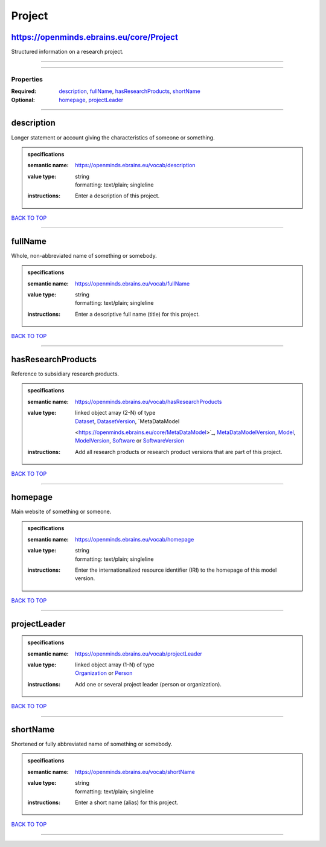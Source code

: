 #######
Project
#######

https://openminds.ebrains.eu/core/Project
-----------------------------------------

Structured information on a research project.

------------

------------

**********
Properties
**********

:Required: `description <description_heading_>`_, `fullName <fullName_heading_>`_, `hasResearchProducts <hasResearchProducts_heading_>`_, `shortName
   <shortName_heading_>`_
:Optional: `homepage <homepage_heading_>`_, `projectLeader <projectLeader_heading_>`_

------------

.. _description_heading:

description
-----------

Longer statement or account giving the characteristics of someone or something.

.. admonition:: specifications

   :semantic name: https://openminds.ebrains.eu/vocab/description
   :value type: | string
                | formatting: text/plain; singleline
   :instructions: Enter a description of this project.

`BACK TO TOP <Project_>`_

------------

.. _fullName_heading:

fullName
--------

Whole, non-abbreviated name of something or somebody.

.. admonition:: specifications

   :semantic name: https://openminds.ebrains.eu/vocab/fullName
   :value type: | string
                | formatting: text/plain; singleline
   :instructions: Enter a descriptive full name (title) for this project.

`BACK TO TOP <Project_>`_

------------

.. _hasResearchProducts_heading:

hasResearchProducts
-------------------

Reference to subsidiary research products.

.. admonition:: specifications

   :semantic name: https://openminds.ebrains.eu/vocab/hasResearchProducts
   :value type: | linked object array \(2-N\) of type
                | `Dataset <https://openminds.ebrains.eu/core/Dataset>`_, `DatasetVersion <https://openminds.ebrains.eu/core/DatasetVersion>`_, `MetaDataModel
                <https://openminds.ebrains.eu/core/MetaDataModel>`_, `MetaDataModelVersion <https://openminds.ebrains.eu/core/MetaDataModelVersion>`_, `Model
                <https://openminds.ebrains.eu/core/Model>`_, `ModelVersion <https://openminds.ebrains.eu/core/ModelVersion>`_, `Software
                <https://openminds.ebrains.eu/core/Software>`_ or `SoftwareVersion <https://openminds.ebrains.eu/core/SoftwareVersion>`_
   :instructions: Add all research products or research product versions that are part of this project.

`BACK TO TOP <Project_>`_

------------

.. _homepage_heading:

homepage
--------

Main website of something or someone.

.. admonition:: specifications

   :semantic name: https://openminds.ebrains.eu/vocab/homepage
   :value type: | string
                | formatting: text/plain; singleline
   :instructions: Enter the internationalized resource identifier (IRI) to the homepage of this model version.

`BACK TO TOP <Project_>`_

------------

.. _projectLeader_heading:

projectLeader
-------------

.. admonition:: specifications

   :semantic name: https://openminds.ebrains.eu/vocab/projectLeader
   :value type: | linked object array \(1-N\) of type
                | `Organization <https://openminds.ebrains.eu/core/Organization>`_ or `Person <https://openminds.ebrains.eu/core/Person>`_
   :instructions: Add one or several project leader (person or organization).

`BACK TO TOP <Project_>`_

------------

.. _shortName_heading:

shortName
---------

Shortened or fully abbreviated name of something or somebody.

.. admonition:: specifications

   :semantic name: https://openminds.ebrains.eu/vocab/shortName
   :value type: | string
                | formatting: text/plain; singleline
   :instructions: Enter a short name (alias) for this project.

`BACK TO TOP <Project_>`_

------------

